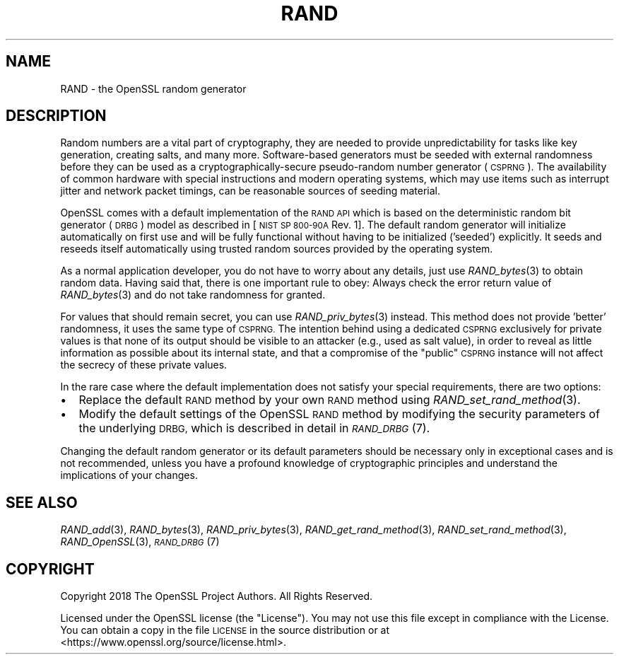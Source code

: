 .\" Automatically generated by Pod::Man 4.09 (Pod::Simple 3.35)
.\"
.\" Standard preamble:
.\" ========================================================================
.de Sp \" Vertical space (when we can't use .PP)
.if t .sp .5v
.if n .sp
..
.de Vb \" Begin verbatim text
.ft CW
.nf
.ne \\$1
..
.de Ve \" End verbatim text
.ft R
.fi
..
.\" Set up some character translations and predefined strings.  \*(-- will
.\" give an unbreakable dash, \*(PI will give pi, \*(L" will give a left
.\" double quote, and \*(R" will give a right double quote.  \*(C+ will
.\" give a nicer C++.  Capital omega is used to do unbreakable dashes and
.\" therefore won't be available.  \*(C` and \*(C' expand to `' in nroff,
.\" nothing in troff, for use with C<>.
.tr \(*W-
.ds C+ C\v'-.1v'\h'-1p'\s-2+\h'-1p'+\s0\v'.1v'\h'-1p'
.ie n \{\
.    ds -- \(*W-
.    ds PI pi
.    if (\n(.H=4u)&(1m=24u) .ds -- \(*W\h'-12u'\(*W\h'-12u'-\" diablo 10 pitch
.    if (\n(.H=4u)&(1m=20u) .ds -- \(*W\h'-12u'\(*W\h'-8u'-\"  diablo 12 pitch
.    ds L" ""
.    ds R" ""
.    ds C` ""
.    ds C' ""
'br\}
.el\{\
.    ds -- \|\(em\|
.    ds PI \(*p
.    ds L" ``
.    ds R" ''
.    ds C`
.    ds C'
'br\}
.\"
.\" Escape single quotes in literal strings from groff's Unicode transform.
.ie \n(.g .ds Aq \(aq
.el       .ds Aq '
.\"
.\" If the F register is >0, we'll generate index entries on stderr for
.\" titles (.TH), headers (.SH), subsections (.SS), items (.Ip), and index
.\" entries marked with X<> in POD.  Of course, you'll have to process the
.\" output yourself in some meaningful fashion.
.\"
.\" Avoid warning from groff about undefined register 'F'.
.de IX
..
.if !\nF .nr F 0
.if \nF>0 \{\
.    de IX
.    tm Index:\\$1\t\\n%\t"\\$2"
..
.    if !\nF==2 \{\
.        nr % 0
.        nr F 2
.    \}
.\}
.\"
.\" Accent mark definitions (@(#)ms.acc 1.5 88/02/08 SMI; from UCB 4.2).
.\" Fear.  Run.  Save yourself.  No user-serviceable parts.
.    \" fudge factors for nroff and troff
.if n \{\
.    ds #H 0
.    ds #V .8m
.    ds #F .3m
.    ds #[ \f1
.    ds #] \fP
.\}
.if t \{\
.    ds #H ((1u-(\\\\n(.fu%2u))*.13m)
.    ds #V .6m
.    ds #F 0
.    ds #[ \&
.    ds #] \&
.\}
.    \" simple accents for nroff and troff
.if n \{\
.    ds ' \&
.    ds ` \&
.    ds ^ \&
.    ds , \&
.    ds ~ ~
.    ds /
.\}
.if t \{\
.    ds ' \\k:\h'-(\\n(.wu*8/10-\*(#H)'\'\h"|\\n:u"
.    ds ` \\k:\h'-(\\n(.wu*8/10-\*(#H)'\`\h'|\\n:u'
.    ds ^ \\k:\h'-(\\n(.wu*10/11-\*(#H)'^\h'|\\n:u'
.    ds , \\k:\h'-(\\n(.wu*8/10)',\h'|\\n:u'
.    ds ~ \\k:\h'-(\\n(.wu-\*(#H-.1m)'~\h'|\\n:u'
.    ds / \\k:\h'-(\\n(.wu*8/10-\*(#H)'\z\(sl\h'|\\n:u'
.\}
.    \" troff and (daisy-wheel) nroff accents
.ds : \\k:\h'-(\\n(.wu*8/10-\*(#H+.1m+\*(#F)'\v'-\*(#V'\z.\h'.2m+\*(#F'.\h'|\\n:u'\v'\*(#V'
.ds 8 \h'\*(#H'\(*b\h'-\*(#H'
.ds o \\k:\h'-(\\n(.wu+\w'\(de'u-\*(#H)/2u'\v'-.3n'\*(#[\z\(de\v'.3n'\h'|\\n:u'\*(#]
.ds d- \h'\*(#H'\(pd\h'-\w'~'u'\v'-.25m'\f2\(hy\fP\v'.25m'\h'-\*(#H'
.ds D- D\\k:\h'-\w'D'u'\v'-.11m'\z\(hy\v'.11m'\h'|\\n:u'
.ds th \*(#[\v'.3m'\s+1I\s-1\v'-.3m'\h'-(\w'I'u*2/3)'\s-1o\s+1\*(#]
.ds Th \*(#[\s+2I\s-2\h'-\w'I'u*3/5'\v'-.3m'o\v'.3m'\*(#]
.ds ae a\h'-(\w'a'u*4/10)'e
.ds Ae A\h'-(\w'A'u*4/10)'E
.    \" corrections for vroff
.if v .ds ~ \\k:\h'-(\\n(.wu*9/10-\*(#H)'\s-2\u~\d\s+2\h'|\\n:u'
.if v .ds ^ \\k:\h'-(\\n(.wu*10/11-\*(#H)'\v'-.4m'^\v'.4m'\h'|\\n:u'
.    \" for low resolution devices (crt and lpr)
.if \n(.H>23 .if \n(.V>19 \
\{\
.    ds : e
.    ds 8 ss
.    ds o a
.    ds d- d\h'-1'\(ga
.    ds D- D\h'-1'\(hy
.    ds th \o'bp'
.    ds Th \o'LP'
.    ds ae ae
.    ds Ae AE
.\}
.rm #[ #] #H #V #F C
.\" ========================================================================
.\"
.IX Title "RAND 7"
.TH RAND 7 "2018-11-20" "1.1.1a" "OpenSSL"
.\" For nroff, turn off justification.  Always turn off hyphenation; it makes
.\" way too many mistakes in technical documents.
.if n .ad l
.nh
.SH "NAME"
RAND \&\- the OpenSSL random generator
.SH "DESCRIPTION"
.IX Header "DESCRIPTION"
Random numbers are a vital part of cryptography, they are needed to provide
unpredictability for tasks like key generation, creating salts, and many more.
Software-based generators must be seeded with external randomness before they
can be used as a cryptographically-secure pseudo-random number generator
(\s-1CSPRNG\s0).
The availability of common hardware with special instructions and
modern operating systems, which may use items such as interrupt jitter
and network packet timings, can be reasonable sources of seeding material.
.PP
OpenSSL comes with a default implementation of the \s-1RAND API\s0 which is based on
the deterministic random bit generator (\s-1DRBG\s0) model as described in
[\s-1NIST SP 800\-90A\s0 Rev. 1]. The default random generator will initialize
automatically on first use and will be fully functional without having
to be initialized ('seeded') explicitly.
It seeds and reseeds itself automatically using trusted random sources
provided by the operating system.
.PP
As a normal application developer, you do not have to worry about any details,
just use \fIRAND_bytes\fR\|(3) to obtain random data.
Having said that, there is one important rule to obey: Always check the error
return value of \fIRAND_bytes\fR\|(3) and do not take randomness for granted.
.PP
For values that should remain secret, you can use \fIRAND_priv_bytes\fR\|(3)
instead.
This method does not provide 'better' randomness, it uses the same type of \s-1CSPRNG.\s0
The intention behind using a dedicated \s-1CSPRNG\s0 exclusively for private
values is that none of its output should be visible to an attacker (e.g.,
used as salt value), in order to reveal as little information as
possible about its internal state, and that a compromise of the \*(L"public\*(R"
\&\s-1CSPRNG\s0 instance will not affect the secrecy of these private values.
.PP
In the rare case where the default implementation does not satisfy your special
requirements, there are two options:
.IP "\(bu" 2
Replace the default \s-1RAND\s0 method by your own \s-1RAND\s0 method using
\&\fIRAND_set_rand_method\fR\|(3).
.IP "\(bu" 2
Modify the default settings of the OpenSSL \s-1RAND\s0 method by modifying the security
parameters of the underlying \s-1DRBG,\s0 which is described in detail in \s-1\fIRAND_DRBG\s0\fR\|(7).
.PP
Changing the default random generator or its default parameters should be necessary
only in exceptional cases and is not recommended, unless you have a profound knowledge
of cryptographic principles and understand the implications of your changes.
.SH "SEE ALSO"
.IX Header "SEE ALSO"
\&\fIRAND_add\fR\|(3),
\&\fIRAND_bytes\fR\|(3),
\&\fIRAND_priv_bytes\fR\|(3),
\&\fIRAND_get_rand_method\fR\|(3),
\&\fIRAND_set_rand_method\fR\|(3),
\&\fIRAND_OpenSSL\fR\|(3),
\&\s-1\fIRAND_DRBG\s0\fR\|(7)
.SH "COPYRIGHT"
.IX Header "COPYRIGHT"
Copyright 2018 The OpenSSL Project Authors. All Rights Reserved.
.PP
Licensed under the OpenSSL license (the \*(L"License\*(R").  You may not use
this file except in compliance with the License.  You can obtain a copy
in the file \s-1LICENSE\s0 in the source distribution or at
<https://www.openssl.org/source/license.html>.
